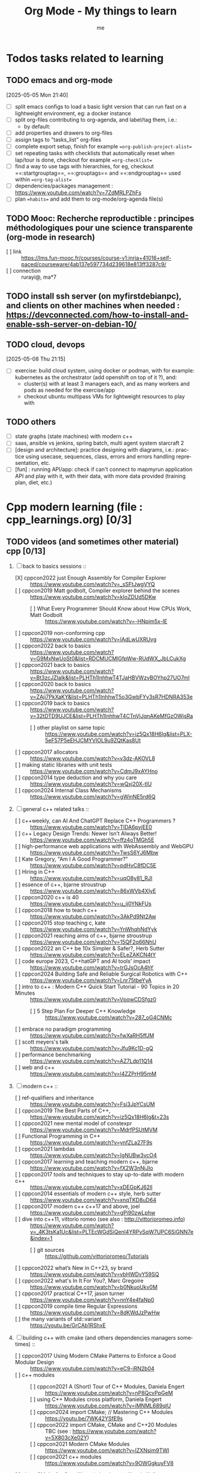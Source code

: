 # -*- mode: org -*-
#+TITLE: Org Mode - My things to learn
#+LANGUAGE:  en
#+AUTHOR: me
#+OPTIONS:   H:3 num:t   toc:3 \n:nil @:t ::t |:t ^:nil -:t f:t *:t <:nil
#+OPTIONS:   TeX:t LaTeX:nil skip:nil d:nil todo:t pri:nil tags:not-in-toc
#+OPTIONS:   author:t creator:t timestamp:t email:t
#+DESCRIPTION: A description of things I would like to learn. The schedule contributes to calendar.
#+KEYWORDS:  org-mode Emacs organization GTD getting-things-done to-learn
#+INFOJS_OPT: view:nil toc:t ltoc:t mouse:underline buttons:0 path:http://orgmode.org/org-info.js
#+CATEGORY: To-learn
#+TAGS: to-learn
#+EXPORT_SELECT_TAGS: export
#+EXPORT_EXCLUDE_TAGS: noexport
#+TODO: TODO(t) WAIT(w@/!) | DONE(d!) CANCELED(c@)


* Todos tasks related to learning
  :PROPERTIES:
  :TAGS: To-learn_todos
  :END:
** TODO emacs and org-mode
[2025-05-05 Mon 21:40]
- [ ] split emacs configs to load a basic light version that can run fast on a lightweight environment, eg: a docker instance
- [ ] split org-files contributing to org-agenda, and label/tag them, i.e.:
  + by default: 
- [ ] add properties and drawers to org-files
- [ ] assign tags to "tasks_list" org-files
- [ ] complete export setup, finish for example ==org-publish-project-alist==
- [ ] set repeating tasks with checklists that automatically reset when lap/tour is done, checkout for example ==org-checklist==
- [ ] find a way to use tags with hierarchies, for eg, checkout ==:startgrouptag==, ==:grouptags== and ==:endgrouptag== used within ==org-tag-alist==
- [ ] dependencies/packages management : https://www.youtube.com/watch?v=7ZdMRLPZhFs
- [ ] plan ==habits== and add them to org-mode/org-agenda file(s)
** TODO Mooc: Recherche reproductible : principes méthodologiques pour une science transparente (org-mode in research)
- [ ] link :: https://lms.fun-mooc.fr/courses/course-v1:inria+41016+self-paced/courseware/4ab137e597734d239618e813ff3287c9/
- [ ] connection :: rurayi@, ma*7
** TODO install ssh server (on myfirstdebianpc), and clients on other machines when needed : https://devconnected.com/how-to-install-and-enable-ssh-server-on-debian-10/
** TODO cloud, devops
[2025-05-08 Thu 21:15]
- [ ] exercise: build cloud system, using docker or podman, with for example: kubernetes as the orchestrator (add openshift on top of it ?), and:
  + cluster(s) with at least 3 managers each, and as many workers and pods as needed for the exercise/app
  + checkout ubuntu multipass VMs for lightweight resources to play with
** TODO others
- [ ] state graphs (state machines) with modern c++
- [ ] saas, ansible vs jenkins, spring batch, multi agent system starcraft 2
- [ ] [design and architecture]: practice designing with diagrams, i.e.: practice using usecase, sequences, class, errors and errors handling representation, etc.
- [ ] [fun] : running API/app: check if can't connect to mapmyrun application API and play with it, with their data, with more data provided (training plan, diet, etc.)
* Cpp modern learning (file : cpp_learnings.org) [0/3]
  :PROPERTIES:
  :TAGS: To-learn_cpp
  :END:
** TODO videos (and sometimes other material) cpp [0/13]
    SCHEDULED: <2023-01-18 Wed>
    1) [-] back to basics sessions ::
       + [X] cppcon2022 just Enough Assembly for Compiler Explorer :: https://www.youtube.com/watch?v=_sSFtJwgVYQ
       + [ ] cppcon2019 Matt godbolt, Compiler explorer behind the scenes :: https://www.youtube.com/watch?v=kIoZDUd5DKw
         - [ ] What Every Programmer Should Know about How CPUs Work, Matt Godbolt :: https://www.youtube.com/watch?v=-HNpim5x-IE
       + [ ] cppcon2019 non-conforming cpp :: https://www.youtube.com/watch?v=IAdLwUXRUvg
       + [ ] cppcon2022 back to basics :: https://www.youtube.com/watch?v=G9MxNwUoSt0&list=RDCMUCMlGfpWw-RUdWX_JbLCukXg
       + [ ] cppcon2021 back to basics :: https://www.youtube.com/watch?v=Bt3zcJZIalk&list=PLHTh1InhhwT4TJaHBVWzvBOYhp27UO7mI
       + [ ] cppcon2020 back to basics :: https://www.youtube.com/watch?v=ZAji7PkXaKY&list=PLHTh1InhhwT5o3GwbFYy3sR7HDNRA353e
       + [ ] cppcon2019 back to basics :: https://www.youtube.com/watch?v=32tDTD9UJCE&list=PLHTh1InhhwT4CTnVjJqnAKeMfGzOWjsRa
         - [ ] other playlist on same topic :: https://www.youtube.com/watch?v=iz5Qx18H6lg&list=PLX-5eF57P5eEHJCMYVIOL9u9ZQtKas8Ut
       + [ ] cppcon2017 allocators :: https://www.youtube.com/watch?v=v3dz-AKOVL8
       + [ ] making static libraries with unit tests :: https://www.youtube.com/watch?v=CdmJ9xAYHno
       + [ ] cppcon2014 type deduction and why you care :: https://www.youtube.com/watch?v=wQxj20X-tIU
       + [ ] cppcon2024 Internal Class Mechanisms :: https://www.youtube.com/watch?v=gWinNE5rd6Q
    2) [ ] general c++ related talks ::
       + [ ] c++weekly, can AI And ChatGPT Replace C++ Programmers ? :: https://www.youtube.com/watch?v=TIDA6pvjEE0
       + [ ] c++ Legacy Design Trends: Newer Isn’t Always Better! :: https://www.youtube.com/watch?v=ffz4oTMGh5E
       + [ ] high-performance web applications with WebAssembly and WebGPU :: https://www.youtube.com/watch?v=TwsS6YJ6Mbw
       + [ ] Kate Gregory, "Am I A Good Programmer?" :: https://www.youtube.com/watch?v=pdHvC8fDC5E
       + [ ] Hiring in C++ :: https://www.youtube.com/watch?v=uqO8y81_RJI
       + [ ] essence of c++, bjarne stroustrup :: https://www.youtube.com/watch?v=86xWVb4XIyE
       + [ ] cppcon2020 c++ is 40 :: https://www.youtube.com/watch?v=u_ij0YNkFUs
       + [ ] cppcon2018 how to teach c++ :: https://www.youtube.com/watch?v=3AkPd9Nt2Aw
       + [ ] cppcon2015 stop teaching c, kate :: https://www.youtube.com/watch?v=YnWhqhNdYyk
       + [ ] cppcon2021 reaching aims of c++, bjarne stroustrup :: https://www.youtube.com/watch?v=15QF2q66NhU
       + [ ] cppcon2022 an C++ be 10x Simpler & Safer?, Herb Sutter :: https://www.youtube.com/watch?v=ELeZAKCN4tY
       + [ ] code europe 2023, C++hatGPT and AI tools' impact :: https://www.youtube.com/watch?v=trGJsOcA4hY
       + [ ] cppcon2024 Building Safe and Reliable Surgical Robotics with C++ :: https://www.youtube.com/watch?v=Lnr75tbeYyA
       + [ ] intro to c++ : Modern C++ Quick Start Tutorial - 90 Topics in 20 Minutes :: https://www.youtube.com/watch?v=VpqwCDSfgz0
         - [ ] 5 Step Plan For Deeper C++ Knowledge :: https://www.youtube.com/watch?v=287_oG4CNMc
       + [ ] embrace no paradigm programming :: https://www.youtube.com/watch?v=fwXaRH5ffJM
       + [ ] scott meyers's talk :: https://www.youtube.com/watch?v=Jfu9Kc1D-gQ
       + [ ] performance benchmarking :: https://www.youtube.com/watch?v=AZ7Ldp11Q14
       + [ ] web and c++ :: https://www.youtube.com/watch?v=l4ZZPrH95mM
    3) [ ] modern c++ ::
       + [ ] ref-qualifiers and inheritance :: https://www.youtube.com/watch?v=Fsi3JpYCsUM
       + [ ] cppcon2019 The Best Parts of C++, :: https://www.youtube.com/watch?v=iz5Qx18H6lg&t=23s
       + [ ] cppcon2021 new mental model of constexpr :: https://www.youtube.com/watch?v=MdrfPSUtMVM
       + [ ] Functional Programming in C++ :: https://www.youtube.com/watch?v=ynfZLa27F9s
       + [ ] cppcon2021 lambdas :: https://www.youtube.com/watch?v=IgNUBw3vcO4
       + [ ] cppcon2017 learning and teaching modern c++, bjarne :: https://www.youtube.com/watch?v=fX2W3nNjJIo
       + [ ] cppcon2017 tools and techniques to stay up-to-date with modern c++ :: https://www.youtube.com/watch?v=xDEGpKJ62lI
       + [ ] cppcon2014 essentials of modern c++ style, herb sutter :: https://www.youtube.com/watch?v=xnqTKD8uD64
       + [ ] cppcon2017 modern c++ c++17 and above, joel :: https://www.youtube.com/watch?v=gPj90zwLphw
       + [ ] dive into c++11, vittorio romeo (see also : http://vittorioromeo.info) :: https://www.youtube.com/watch?v=_4K3tsKa1Uc&list=PLTEcWGdSiQenl4YRPvSqW7UPC6SiGNN7e&index=1
         - [ ] git sources :: https://github.com/vittorioromeo/Tutorials
       + [ ] cppcon2022 what’s New in C++23, sy brand :: https://www.youtube.com/watch?v=vbHWDvY59SQ
       + [ ] cppcon2022 what's In It For You?, Marc Gregoire :: https://www.youtube.com/watch?v=b0NkuoUkv0M
       + [ ] cppcon2017 practical C++17, jason turner :: https://www.youtube.com/watch?v=nnY4e4faNp0
       + [ ] cppcon2019 compile time Regular Expressions :: https://www.youtube.com/watch?v=8dKWdJzPwHw
       + [ ] the many variants of std::variant :: https://youtu.be/GrCAb1RShxE
    4) [ ] building c++ with cmake (and others dependencies managers sometimes) ::
       + [ ] cppcon2017 Using Modern CMake Patterns to Enforce a Good Modular Design :: https://www.youtube.com/watch?v=eC9-iRN2b04
       + [ ] c++ modules :: 
         - [ ] cppcon2021 A (Short) Tour of C++ Modules, Daniela Engert :: https://www.youtube.com/watch?v=nP8QcvPpGeM
         - [ ] using C++ Modules cross platform, Daniela Engert :: https://www.youtube.com/watch?v=iMNML689qlU
         - [ ] cppcon2024 import CMake; // Mastering C++ Modules :: https://youtu.be/7WK42YSfE9s
         - [ ] cppcon2022 import CMake, CMake and C++20 Modules :: TBC (see : https://www.youtube.com/watch?v=5X803cXe02Y)
         - [ ] cppcon2021 Modern CMake Modules :: https://www.youtube.com/watch?v=IZXNsim9TWI
         - [ ] cppcon2021 c++ modules :: https://www.youtube.com/watch?v=9OWGgkuyFV8
       + [ ] clean CMake for C++ (library) developers, Kerstin Keller :: https://www.youtube.com/watch?v=k76LN8dSxx4
       + [ ] cppcon2019 deep CMake for Library :: https://www.youtube.com/watch?v=m0DwB4OvDXk
    5) [ ] design ::
       + [ ] cppcon2022 Back to Basics: Templates in C++ :: https://www.youtube.com/watch?v=HqsEHG0QJXU
       + [ ] design patterns, klaus iglberger :: 
         - [ ] meeting cpp 2021 :: https://www.youtube.com/watch?v=OvO2NR7pXjg
         - [ ] cppcon2021 :: https://www.youtube.com/watch?v=u5EAJTHPJN8
       + [ ] SOLID :: https://www.youtube.com/watch?v=glYq-dvgby4
       + [ ] cppcon2017 free your functions :: https://www.youtube.com/watch?v=WLDT1lDOsb4
       + [ ] cppp2021 aesthetics of code, sy brand :: https://www.youtube.com/watch?v=CkGqINHZit0
       + [ ] cppcon2021 classes design :: https://www.youtube.com/watch?v=iLpt23V2vQE
       + [ ] cppp2021 classes design ::  https://www.youtube.com/watch?v=X1J-f4LpQ_4
       + [ ] cppcon2024 Refactoring C++ Code for Unit testing with Dependency Injection :: https://www.youtube.com/watch?v=as5Z45G59Ws
       + [ ] cppcon2018 concepts the future of generic programming :: https://www.youtube.com/watch?v=HddFGPTAmtU
       + [ ] cppcon2017 design : concepts for customization points :: https://www.youtube.com/watch?v=WsUnnYEKPnI
       + [ ] cppcon2021 metaprogramming :: https://www.youtube.com/watch?v=FXfrojjIo80
       + [ ] cppcon2017 generative c++ :: https://www.youtube.com/watch?v=4AfRAVcThyA
       + [ ] cppcon2021 branchless programming :: https://www.youtube.com/watch?v=g-WPhYREFjk
       + [ ] cppcon2016 c++14 reflections :: https://www.youtube.com/watch?v=abdeAew3gmQ
       + [ ] stop writing dead programs :: https://www.youtube.com/watch?v=8Ab3ArE8W3s
       + [ ] cppcon2021 pattern matching :: https://www.youtube.com/watch?v=raB_289NxBk
    6) [ ] debugging and profiling ::
       + [ ] cppcon2021 basics of Profiling :: https://www.youtube.com/watch?v=dToaepIXW4s
       + [ ] cppcon2024 Why C++ Build Slow? Compilation Profiling and Visualization :: https://www.youtube.com/watch?v=Oih3K-3eZ4Y
       + [ ] cppcon2018 how c++ debuggers work :: https://www.youtube.com/watch?v=0DDrseUomfU
       + [ ] cppcon2022 debugging :: https://www.youtube.com/watch?v=YzIBwqWC6EM
         - [ ] cppcon2018 :: https://www.youtube.com/watch?v=V1t6faOKjuQ
       + [ ] cppcon2017 linker :: https://www.youtube.com/watch?v=xVT1y0xWgww
       + [ ] cpp performance tricks (and profiling) :: https://www.youtube.com/watch?v=tD4xRNB0M_Q
       + [ ] cppcon2016 arguing about undefined behaviour :: https://www.youtube.com/watch?v=yG1OZ69H_-o
       + [ ] cppcon2016 leak-freedom in c++, herb :: https://www.youtube.com/watch?v=JfmTagWcqoE
       + [ ] cppcon2016 gdb :: https://www.youtube.com/watch?v=-n9Fkq1e6sg
       + [ ] cppcon2015 gdb :: https://www.youtube.com/watch?v=PorfLSr3DDI
       + [ ] cpu caches :: https://youtu.be/WDIkqP4JbkE
       + [ ] cache friendly :: https://www.youtube.com/watch?v=yyNWKHoDtMs
       + [ ] Linux User/Kernel ABI (application binary interface) Detail :: https://www.youtube.com/watch?v=4annFXzCTNk
       + [ ] Debug Linux multi threaded code :: https://www.youtube.com/watch?v=KhcbRC8LDvo
       + [ ] cppcon2017 compilers, matt godbolt :: https://www.youtube.com/watch?v=bSkpMdDe4g4
       + [ ] cppcon2016 high performance code 201: hybrid data structures :: https://www.youtube.com/watch?v=vElZc6zSIXM
       + [ ] cppcon2018 more powerful and simpler c++, herb sutter (thoughts) :: https://www.youtube.com/watch?v=80BZxujhY38
       + [ ] cppcon2021 type-and-resource safety, bjarne :: https://www.youtube.com/watch?v=l3rvjWfBzZI
       + [ ] miscs ::
         - [ ] https://devblogs.microsoft.com/oldnewthing/20250214-00/?p=110868
    7) [ ] cppcon2021 package management ::
       + [ ] cppcon2021 lessons Learned from Packaging 10,000+ C++ Projects :: https://www.youtube.com/watch?v=R1E1tmeqxBY
    8) [ ] best practices ::
       + [ ] cppcon2019 naming, kate gregory :: https://www.youtube.com/watch?v=MBRoCdtZOYg
       + [ ] cppp2019 design, kate gregory :: https://www.youtube.com/watch?v=zjH2d5VhTD8
       + [ ] worst best practices, jason turner :: https://www.youtube.com/watch?v=KeI03tv9EKE
       + [ ] cppcon2021 reporting and handling errors :: https://www.youtube.com/watch?v=dQaRLmM7KKk
       + [ ] Testing ::
         - [ ] cppcon2024 Build Safe Modern C++ Application: Mix Assertion, Logging, Unit Testing and Fuzzing with ZeroErr :: https://www.youtube.com/watch?v=otSPZyXqY_M
    9) [ ] algorithms ::
       + [ ] cppcon2021 sums, products, exponents, functors, etc :: https://www.youtube.com/watch?v=FrPzW8U7O6o
       + [ ] cppcon2019 sorting algorithms, andrei alexandrescu :: https://www.youtube.com/watch?v=FJJTYQYB1JQ
       + [ ] avoid Linked Lists, bjarne stroustrup :: https://youtu.be/YQs6IC-vgmo
       + [ ] cppcon2017 algorithms and where to find them :: https://www.youtube.com/watch?v=YA-nB2wjVcI
       + [ ] cppcon2016 stl algorithms :: https://www.youtube.com/watch?v=h4Jl1fk3MkQ
       + [ ] cppcon2018 stl algorithms :: https://www.youtube.com/watch?v=2olsGf6JIkU
       + [ ] "art of code" :: https://www.youtube.com/watch?v=6avJHaC3C2U
    10) [ ] c++ performance and optimisation ::
        + [ ] cppcon2024 Writing Portable C++ Programs for CPU and GPU :: https://youtu.be/7zfROx6KWAI
        + [ ] c++ performance and optimisation :: https://www.youtube.com/watch?v=eICYHA-eyXM
        + [ ] c++ performance and optimisation 2 :: https://www.youtube.com/watch?v=G6IYBY-ZyLI
        + [ ] cppcon2017 c++ performance "going nowhere faster" :: https://www.youtube.com/watch?v=2EWejmkKlxs
        + [ ] Safety vs Performance: case study of C, C++ and Rust sort implementations :: https://www.youtube.com/watch?v=rZ7QQWKP8Rk
        + [ ] cppcon2024 Performance Optimization in Software Development :: https://www.youtube.com/watch?v=kv6yqNjCjMM
        + [ ] cppcon2021 analyzing and improving build times :: https://www.youtube.com/watch?v=Iybb9wnpF00
        + [ ] cppcon2021 making the most of your compiler :: https://www.youtube.com/watch?v=tckHl8M3VXM
        + [ ] 'return x' optimisation ::
          - [ ] cppnow :: https://www.youtube.com/watch?v=OGKAJD7bmr8
          - [ ] cppcon2018 :: https://www.youtube.com/watch?v=hA1WNtNyNbo
        + [ ] cppcon2021 c++ atomics :: https://www.youtube.com/watch?v=zE5IiaViVxk
        + [ ] cppcon 2019 faster code through parallelism on CPU and GPU :: https://www.youtube.com/watch?v=cbbKEAWf1ow
          - [ ] cppcon2019 efficient GPU programming with modern C++ :: https://www.youtube.com/watch?v=8pJS3n4MITM
          - [ ] cppcon2014 overview of parallel programming in c++ :: https://www.youtube.com/watch?v=y0GSc5fKtl8
          - [ ] cppcon2021 standard parallelism :: https://www.youtube.com/watch?v=LW_T2RGXego
          - [ ] cppcon2017 is parallel programming still hard ::
            + [ ] part 1 :: https://www.youtube.com/watch?v=YM8Xy6oKVQg
            + [ ] part 2 :: https://www.youtube.com/watch?v=74QjNwYAJ7M
          - [ ] cppcon2020 A Parallel and Heterogeneous Task Programming System Using Modern C++ :: https://www.youtube.com/watch?v=MX15huP5DsM
            + [ ] https://www.youtube.com/watch?v=ho9bqIJkvkc
    11) [ ] cppweekly :
        + [ ] ep46 start using visual c++ :: https://www.youtube.com/watch?v=yTAHfKGMOEM
        + [ ] ep326 deducing `this` :: https://www.youtube.com/watch?v=5EGw4_NKZlY
        + [ ] ep389 avoiding pointer arithmetic :: https://www.youtube.com/watch?v=YahYVRS1Ktg
        + [ ] ep312 stop using constexpr :: https://www.youtube.com/watch?v=4pKtPWcl1Go
        + [ ] ep421 use optional, variant, pair, tuple, any, and expected correctly :: https://youtu.be/0yJk5yfdih0?si=zb5VnvtuXJzYvCE1
        + [ ] ep259 CRTP :: https://www.youtube.com/watch?v=ZQ-8laAr9Dg
        + [ ] ep329 LTO makes program faster :: https://www.youtube.com/watch?v=9nzT1AFprYM
        + [ ] ep44 compile time constexpr random :: https://www.youtube.com/watch?v=rpn_5Mrrxf8
        + [ ] ep45 compile time maze generator :: https://www.youtube.com/watch?v=3SXML1-Ty5U
    12) [ ] AI playing video games ::
        - [ ] https://www.youtube.com/watch?v=qydj3OZf6hY
        - [ ] https://github.com/olafurw/poke-fighting-rust
        - [ ] https://github.com/patricia-gallardo/cpp-doom
    13) [ ] SIMD ::
        - cppcon2016 designing C++ portable SIMD support :: https://www.youtube.com/watch?v=2HsLsTRxfbA
        - cppcon2021 simd eve of a new era :: https://www.youtube.com/watch?v=WZGNCPBMInI
        - cppp2021 simd eve of a new era :: https://www.youtube.com/watch?v=Tqnz4IsmIFY
        - cppmeeting2021 simd eve of a new era :: https://www.youtube.com/watch?v=XAqMBLGJeXY

** TODO links cpp [0/18]
     1. [ ] file://~/Documents/books/books-learning/c++/clean_C++20.pdf
     2. [ ] https://vittorioromeo.info/
     3. [ ] https://ocw.mit.edu/courses/electrical-engineering-and-computer-science/6-096-introduction-to-c-january-iap-2011/lecture-notes/MIT6_096IAP11_lec10.pdf
     4. [ ] https://devblogs.microsoft.com/cppblog/clear-functional-c-documentation-with-sphinx-breathe-doxygen-cmake/
     5. [ ] https://github.com/lefticus/cpp_weekly
     6. [ ] https://www.modernescpp.com/index.php/my-new-blog/
     7. [ ] https://github.com/AnthonyCalandra/modern-cpp-features
     8. [ ] https://github.com/cpp-best-practices/cppbestpractices
     9. [ ] https://github.com/olafurw/talk-cppp-webassembly
     10. [ ] https://github.com/philsquared/cpponsea-slides/tree/master/2022
     11. [ ] https://ocw.mit.edu/courses/electrical-engineering-and-computer-science/6-s096-effective-programming-in-c-and-c-january-iap-2014/lecture-notes/MIT6_S096IAP14_Lecture3A.pdf
     12. [ ] https://ocw.mit.edu/courses/electrical-engineering-and-computer-science/6-s096-effective-programming-in-c-and-c-january-iap-2014/lecture-notes/
     13. [ ] file://~/Documents/repos/books/books-learning/c++/cpp_indepth_series/Modern_Cpp_Intensive_for_Scientists_Engineers_Programmers.pdf
     14. [ ] https://www.tutorialspoint.com/design_pattern/design_pattern_quick_guide.htm
     15. [ ] https://refactoring.guru/design-patterns/cpp
     16. [ ] https://sourcemaking.com/
     17. [ ] https://en.cppreference.com/w/cpp/algorithm/set_union
     18. [ ] https://github.com/GuillaumeDua

** TODO to read [0/27]
  1. [ ] https://gist.github.com/GuillaumeDua/b0f5e3a40ce49468607dd62f7b7809b1
  2. [ ] https://twitter.com/sosaaavage/status/1674704399929688065
  3. [ ] https://twitter.com/incomputable/status/1669836426266005504
  4. [ ] https://twitter.com/MichaelShah/status/1667434170602123265
  5. [ ] https://twitter.com/incomputable/status/1677388729017573395
  6. [ ] https://twitter.com/incomputable/status/1676216330402381826
  7. [ ] https://twitter.com/code/status/1682435342610079761
  8. [ ] https://stackoverflow.com/questions/18688763/why-is-istream-ostream-slow
  9. [ ] https://twitter.com/rainer_grimm/status/1690980068095315968
  10. [ ] https://twitter.com/kentingetpaid/status/1690854111023951872
  11. [ ] https://twitter.com/MaxClerkwell/status/1689102351377092608
  12. [ ] https://twitter.com/pati_gallardo/status/1680690490310549505
  13. [ ] https://twitter.com/tsoding/status/1636036276687192068
  14. [ ] https://twitter.com/kobi_ca/status/1690793773809451008
  15. [ ] https://twitter.com/kobi_ca/status/1689376109069316096
  16. [ ] https://twitter.com/lorendsr/status/1688593883419099137
  17. [ ] https://twitter.com/gregthelaw/status/1686455377427054592
  18. [ ] https://twitter.com/gregthelaw/status/1684265075152912400
  19. [ ] https://twitter.com/MathisHammel/status/1680901570156806145
  20. [ ] https://twitter.com/rainer_grimm/status/1688433934793650176
  21. [ ] https://twitter.com/rainer_grimm/status/1683373681156685824
  22. [ ] https://twitter.com/basit_ayantunde/status/1683117659540402178
  23. [ ] https://github.com/lamarrr
  24. [ ] https://twitter.com/georgemporter/status/1677378445658173442
  25. [ ] https://www.amazon.fr/s?k=rainer+grimm&__mk_fr_FR=%C3%85M%C3%85%C5%BD%C3%95%C3%91&crid=143LCTIB8L40B&sprefix=rainer+grimm%2Caps%2C90&ref=nb_sb_noss
  26. [ ] https://xata.io/blog/postgres-full-text-search-postgres-vs-elasticsearch
  27. [ ] https://www.developing.dev/

** TODO optional cpp [0/5]
     - [ ] https://www.youtube.com/watch?v=xMBNCtFV8sI
     - [ ] https://www.youtube.com/watch?v=owK_0LGtkOI
     - [ ] https://www.youtube.com/watch?v=Z8NPRfyqNoY
     - [ ] https://www.youtube.com/watch?v=_qaKkHuHYE0
     - [ ] file://~/Documents/repos/books/books-learning/c++/cpp-best-practices.pdf

* emacs in general (file emacs_learnings.org) [0/3]
  :PROPERTIES:
  :TAGS: To-learn_emacs
  :END:
** check sources:
- https://www.emacswiki.org/emacs/LearningEmacs
- https://cestlaz.github.io/stories/emacs/
** NEXT videos [0/11]
  1. [ ] https://www.youtube.com/watch?v=qJhlHmDj7BI
  2. [ ] https://www.youtube.com/watch?v=SzA2YODtgK4
  3. [ ] https://www.youtube.com/watch?v=oJTwQvgfgMM
  4. [ ] https://www.youtube.com/watch?v=iWV0DXun88M
  5. [ ] https://www.youtube.com/watch?v=dSZu4jwvaSs
  6. [ ] https://www.youtube.com/watch?v=RlZsCKN6cqc
  7. [ ] https://www.youtube.com/watch?v=JWD1Fpdd4Pc
  8. [ ] https://www.youtube.com/watch?v=gfZDwYeBlO4
  9. [ ] https://www.youtube.com/watch?v=Ea_-TaEGa7Y
  10. [ ] https://www.youtube.com/watch?v=MBhJBMYfWUo
  11. [ ] https://www.youtube.com/watch?v=2z-YBsd5snY

** TODO links [1/32]
    SCHEDULED: <2023-01-18 Wed>
  1. [ ] magit :: https://www.masteringemacs.org/article/introduction-magit-emacs-mode-git
  2. [X] https://orgmode.org/worg/org-tutorials/org4beginners.html
  3. [ ] for GTDs:
     + http://doc.norang.ca/org-mode.html#HowToUseThisDocument
     + https://orgmode.org/manual/Weekly_002fdaily-agenda.html
     + https://writequit.org/denver-emacs/presentations/2017-04-11-time-clocking-with-org.html
  4. [ ] org mode linter : https://orgmode.org/manual/Org-Syntax.html
  5. [ ] babel :
     + https://orgmode.org/worg/org-contrib/babel/intro.html
     + https://orgmode.org/worg/org-contrib/babel/languages/ob-doc-shell.html
     + https://orgmode.org/worg/org-contrib/babel/languages/ob-doc-eshell.html
  6. [ ] http://www.newartisans.com/2007/08/using-org-mode-as-a-day-planner/
     + https://list.orgmode.org/orgmode/m2myw3fa2f.fsf@newartisans.com/
     + https://list.orgmode.org/orgmode/m21wc7dz4r.fsf@newartisans.com/
  7. [ ] http://members.optusnet.com.au/~charles57/GTD/gtd_workflow.html
     + supersede of deprecated: http://members.optusnet.com.au/~charles57/GTD/orgmode.html
  8. [ ] complete tutorial: https://orgmode.org/worg/org-tutorials/index.html
  9. [ ] 'remember' replaced by 'capture' : http://howardism.org/Technical/Emacs/capturing-intro.html
     + https://orgmode.org/manual/Capture.html#Capture 
     + check again https://orgmode.org/manual/Capture-templates.html
  10. [ ] https://www.emacswiki.org/emacs/GnusTutorial
  11. [ ] https://sachachua.com/blog/2008/04/wicked-cool-emacs-bbdb-set-up-bbdb/
  12. [ ] https://emacs.cafe/emacs/orgmode/gtd/2017/06/30/orgmode-gtd.html
  13. [ ] https://orgmode.org/manual/Include-Files.html
      + https://stackoverflow.com/questions/10968034/in-org-mode-how-do-i-include-other-org-files-from-a-main-org-file
      + https://github.com/dangom/org-thesis
      + https://write.as/dani/writing-a-phd-thesis-with-org-mode
  14. [ ] https://orgmode.org/worg/org-gtd-etc.html
  15. [ ] https://www.emacswiki.org/emacs/GnusTutorial
  16. [ ] https://lgfang.github.io/mynotes/emacs/emacs-xml.html
  17. [ ] https://orgmode.org/org.html#Sparse-Trees
  18. [ ] https://www.gnu.org/software/emacs/manual/pdf/eintr.pdf
  19. [ ] https://orgmode.org/worg/org-gtd-etc.html
  20. [ ] https://orgmode.org/worg/org-tutorials/orgtutorial_dto.html
  21. [ ] https://orgmode.org/manual/Structure-Editing.html
  22. [ ] http://doc.norang.ca/org-mode.html#Publishing
      - more details :: https://orgmode.org/manual/Exporting.html
  23. [ ] https://www.emacswiki.org/emacs/LaTeX
  24. [ ] https://www.emacswiki.org/emacs/EmacsScreencasts
  25. [ ] https://github.com/hlissner/doom-emacs
  26. [ ] https://people.cs.pitt.edu/~milos/courses/cs2740/Lectures/LispTutorial.pdf
  27. [ ] https://www.emacswiki.org/emacs/LearnEmacsLisp
  28. [ ] https://opensource.com/article/21/5/learn-lisp
  29. [ ] https://github.com/jwiegley/use-package
  30. [ ] https://emacstil.com/til/2021/09/09/fold-heading/
  31. [ ] https://orgmode.org/worg/org-tutorials/index.html
  32. [ ] org mode and android [0/2] ::
      - [ ] https://www.youtube.com/watch?v=NmcCKUdH9yw
      - [ ] https://orgmode.org/manual/Org-Mobile.html

** TODO optional
     - https://www.youtube.com/watch?v=InNlNAoExik
     - https://alphapapa.github.io/org-almanac/

* TODO emacs as IDE (file emacs_learnings.org) [0/3]
  :PROPERTIES:
  :TAGS: To-learn_emacs-as-IDE
  :END:
** TODO videos [0/2]
     1. [ ] https://www.youtube.com/watch?v=INTu30BHZGk
     2. [ ] https://www.youtube.com/watch?v=RDrG-_kapaQ

** TODO links [0/13]
     1. [ ] https://emacs-lsp.github.io/lsp-mode/tutorials/CPP-guide/
     2. [ ] https://tuhdo.github.io/c-ide.html
     3. [ ] (dead ?) https://www.seas.upenn.edu/~chaoliu/2017/09/01/c-cpp-programming-in-emacs/
     4. [ ] (dead ?) https://www.seas.upenn.edu/~chaoliu/2017/01/03/emacs_configuration/
     5. [ ] https://github.com/wuliuxiansheng/Emacs_Configuration
     6. [ ] https://lgfang.github.io/computer/2006/01/01/emacs-undo
     7. [ ] https://github.com/rizsotto/Bear
     8. [ ] https://github.com/joaotavora/eglot
     9. [ ] https://cestlaz.github.io/posts/using-emacs-32-cpp/
     10. [ ] https://github.com/emacs-lsp/lsp-sonarlint
     11. [ ] https://www.emacswiki.org/emacs/DebuggingWithEmacs
     12. [ ] https://kb.iu.edu/d/aqsy
     13. [ ] https://courses.cs.washington.edu/courses/cse378/97au/help/gdb-emacs.html
     14. [ ] https://duckduckgo.com/?t=ffab&q=valgrind+emacs&ia=web
     15. [ ] https://github.com/emacsmirror/rmsbolt
	 + https://github.com/mkcms/compiler-explorer.el
** TODO optional
     - 

* Build systems: CMAKE, Maven, Gradle, etc. (file emacs_learnings.org)
  :PROPERTIES:
  :TAGS: To-learn_CMAKE
  :END:
** TODO current
- https://gist.github.com/GuillaumeDua/a2e9cdeaf1a26906e2a92ad07137366f
- https://www.youtube.com/watch?v=5FQwQ0QWBTU
- https://www.youtube.com/watch?v=4K9C83ZNNAg
**  TODO links
- https://www.emacswiki.org/emacs/CompileCommand
- https://stackoverflow.com/questions/2123669/configuring-emacs-for-cmake
- https://cmake.org/cmake/help/latest/variable/CMAKE_EXPORT_COMPILE_COMMANDS.html
- https://cmake.org/cmake/help/latest/guide/tutorial/index.html
- https://gcc.gnu.org/onlinedocs/gcc-4.1.0/gcc/Optimize-Options.html
- https://valgrind.org/docs/manual/manual.html
- https://www.gnu.org/software/make/manual/html_node/index.html#SEC_Contents
- https://www.hiroom2.com/2016/09/03/makefile-header-dependencies/
- https://github.com/torvalds/linux/blob/master/Documentation/dev-tools/gdb-kernel-debugging.rst
** TODO optional
- 

* hledger, emacs finance and accounting (file emacs_finance_hledger_learnings.org)
  :PROPERTIES:
  :TAGS: To-learn_finance-accounting
  :END:
** TODO current
     - https://www.youtube.com/watch?v=cjoCNRpLanY
     - https://hledger.org/start.html

** TODO videos
     - https://www.youtube.com/watch?v=8r5Cp66k4PA

** TODO links
     - https://github.com/narendraj9/hledger-mode
     - https://hledger.org/quickstart.html
     - https://hledger.org/cookbook.html
     - https://www.ledger-cli.org/3.0/doc/ledger-mode.pdf
     - https://plaintextaccounting.org/

** TODO optional
     - https://hledger.org/support.html
     - https://github.com/awalker4

* US.es
  :PROPERTIES:
  :TAGS: To-learn_us.es
  :END:
** TODO refactor code
    - check design pattern :: object pool (https://sourcemaking.com/design_patterns/object_pool/cpp/1)
** TODO readings
     - https://www.localsolver.com/misc/LocalSolver_EURO_2015.pdf

** TODO videos
     -

** TODO links
     - file://~/Documents/repos/books/books-learning/c++/books-learning/us.es/LocalSolver.pdf
     - https://www.localsolver.com/docs/last/quickstart/index.html
     - https://www.localsolver.com/docs/last/exampletour/kmeans.html
     - https://www.localsolver.com/clientpasco.html
     - https://www.localsolver.com/benchmark/huge-instances-capacitated-vehicle-routing-problem-cvrp
     - http://iao.hfuu.edu.cn/blogs/science-blog/29-measuring-the-runtime-of-optimization-algorithms
     - https://matplotlib.org/3.1.0/gallery/statistics/boxplot.html
     - https://co-enzyme.fr/blog/
     - scihub

** TODO optional
     - https://www.localsolver.com/doccenter.html

* Online courses
  :PROPERTIES:
  :TAGS: To-learn_moocs
  :END:
  + [ ] linear algebra :: https://www.youtube.com/watch?v=fNk_zzaMoSs&list=PLZHQObOWTQDPD3MizzM2xVFitgF8hE_ab
  + [ ] statistics :: https://www.youtube.com/watch?v=9FtHB7V14Fo&list=PL5102DFDC6790F3D0
  + [ ] probability :: https://www.youtube.com/watch?v=KbB0FjPg0mw&list=PL2SOU6wwxB0uwwH80KTQ6ht66KWxbzTIo
  + [ ] graph theory ::
    - [ ] https://www.youtube.com/watch?v=RDO6Py97IDg&list=PLUl4u3cNGP62qauV_CpT1zKaGG_Vj5igX
    - [ ] https://www.youtube.com/watch?v=h9wxtqoa1jY&list=PL6MpDZWD2gTF3mz26HSufmsIO-COKKb5j
  + [ ] game theory :: https://www.youtube.com/watch?v=nM3rTU927io&list=PL6EF60E1027E1A10B

* Other learning tasks
  :PROPERTIES:
  :TAGS: To-learn_misc
  :END:
** TODO git repository backup : https://bruhtus.github.io/posts/git-repo-backup/
** TODO Web assembly
     - https://www.youtube.com/watch?v=3sU557ZKjUs
     - https://marcoselvatici.github.io/WASM_tutorial/
     - https://webassembly.org/getting-started/developers-guide/
     - https://developer.mozilla.org/en-US/docs/WebAssembly/C_to_wasm
     - https://training.linuxfoundation.org/training/introduction-to-webassembly-lfd133/

** TODO Web prgming (Java mainly)
     - (check for spring with emacs though) https://codelabs.developers.google.com/codelabs/cloud-app-engine-springboot/#0
     - https://www.baeldung.com/start-here
     - https://medium.com/eat-sleep-code-repeat/running-your-first-spring-boot-project-in-eclipse-ide-4fbc699d44dd
     - https://drive.google.com/drive/folders/1BL4kq8RPuqjHapdhnZdxbvjrROqZxedc
     - https://angular.io/start
     - https://reactjs.org/tutorial/tutorial.html
     - https://www.tutorialspoint.com/angular2/angular2_metadata.htm
     - file://~/Documents/repos/books/books-learning/others/angular.pdf
     - https://angular.io/guide/cheatsheet
     - https://www.tutorialspoint.com/angular4/angular4_services.htm
     - https://www.youtube.com/watch?v=IZEolKjcjks
     - https://openclassrooms.com/fr/courses/7471261-debutez-avec-angular?archived-source=4668271
     - protractor angular
     - https://gradle.org/maven-vs-gradle/
     - https://tomcat.apache.org/tomcat-10.0-doc/index.html

** TODO Music and mathematics
     - see bookmark on myfirstdebianpc firefox :: youtube -> music_and_maths

** TODO sh and zsh
     - https://www.youtube.com/watch?v=V8EUdia_kOE
     - https://www.youtube.com/watch?v=ZtqBQ68cfJc
     - https://thevaluable.dev/zsh-completion-guide-examples/
     - https://ryanstutorials.net/bash-scripting-tutorial/
     - https://www.shellscript.sh/first.html
     - https://linuxhint.com/debug-bash-script/
     - https://zsh.sourceforge.io/Doc/Release/Zsh-Line-Editor.html#History-Control
     - https://openclassrooms.com/fr/courses/7170491-initiez-vous-a-linux?archived-source=43538

** TODO SC2
     - [ ] https://github.com/N00byEdge/BWEM-community
     - [ ] https://ocw.mit.edu/courses/electrical-engineering-and-computer-science/6-370-the-battlecode-programming-competition-january-iap-2013/syllabus/
     - [ ] http://richoux.github.io/GHOST/
     - [ ] https://github.com/davechurchill/commandcenter/blob/master/src/BaseLocation.cpp
     - [ ] https://github.com/ddumez
     - [ ] https://github.com/SKTBrain/awesome-starcraftAI
     - [ ] https://arxiv.org/pdf/1902.04043.pdf
     - [ ] https://www.deepmind.com/blog/alphastar-grandmaster-level-in-starcraft-ii-using-multi-agent-reinforcement-learning

** TODO multicore programming
     - https://ocw.mit.edu/courses/electrical-engineering-and-computer-science/6-189-multicore-programming-primer-january-iap-2007/syllabus/
     - https://ocw.mit.edu/courses/electrical-engineering-and-computer-science/6-827-multithreaded-parallelism-languages-and-compilers-fall-2002/lecture-notes/
     - https://ocw.mit.edu/courses/earth-atmospheric-and-planetary-sciences/12-950-parallel-programming-for-multicore-machines-using-openmp-and-mpi-january-iap-2010/
     - https://www.codeproject.com/Articles/1239410/Dining-Philosophers-Problem
     - https://www.thecrazyprogrammer.com/2016/07/bankers-algorithm-in-c.html

** TODO cryptocurrencies
     - https://ocw.mit.edu/courses/media-arts-and-sciences/mas-s62-cryptocurrency-engineering-and-design-spring-2018/lecture-notes/
     - https://training.linuxfoundation.org/training/blockchain-for-business-an-introduction-to-hyperledger-technologies/

** TODO best practices
     - https://www.coursera.org/specializations/secure-coding-practices#courses

** TODO julia
    - note :: julia seems to be kind of cancelled as not drawing much attraction in the community, so, maybe drod it... ?
    - https://julialang.univ-nantes.fr/julianantes/documents/
    - https://www.juliabloggers.com/linear-programming-in-julia-with-glpk-and-jump/?utm_source=ReviveOldPost&utm_medium=social&utm_campaign=ReviveOldPost
** TODO not optional, but misc
  + melpa, elpa, non elpa ::
    - https://www.reddit.com/r/emacs/comments/nmykrg/org_elpa_will_be_shutting_down_and_org_contrib/
  + snapshots :: https://unix.stackexchange.com/questions/108131/how-are-filesystem-snapshots-different-from-simply-making-a-copy-of-the-files
  + org-mode ::
    - insert files :: https://www.reddit.com/r/emacs/comments/6aqsj8/insert_content_from_another_file/
    - include files :: https://orgmode.org/manual/Include-Files.html
** TODO optional
     - https://training.linuxfoundation.org/training/introduction-to-kubernetes/
     - https://docs.docker.com/engine/install/debian/
     - https://training.linuxfoundation.org/training/introduction-to-linux/
     - https://dl.acm.org/profile/81311486357
     - https://dblp.org/pid/24/4642.html
     - https://www.guillaume-bouffard.com/
     - https://medium.com/@ankit.sinhal/mvc-mvp-and-mvvm-design-pattern-6e169567bbad
     - https://training.linuxfoundation.org/training/a-beginners-guide-to-linux-kernel-development-lfd103/
     - https://training.linuxfoundation.org/training/introduction-to-cloud-infrastructure-technologies/
     - https://training.linuxfoundation.org/training/beginners-guide-open-source-software-development/
     - https://www.coursera.org/learn/real-time-systems

